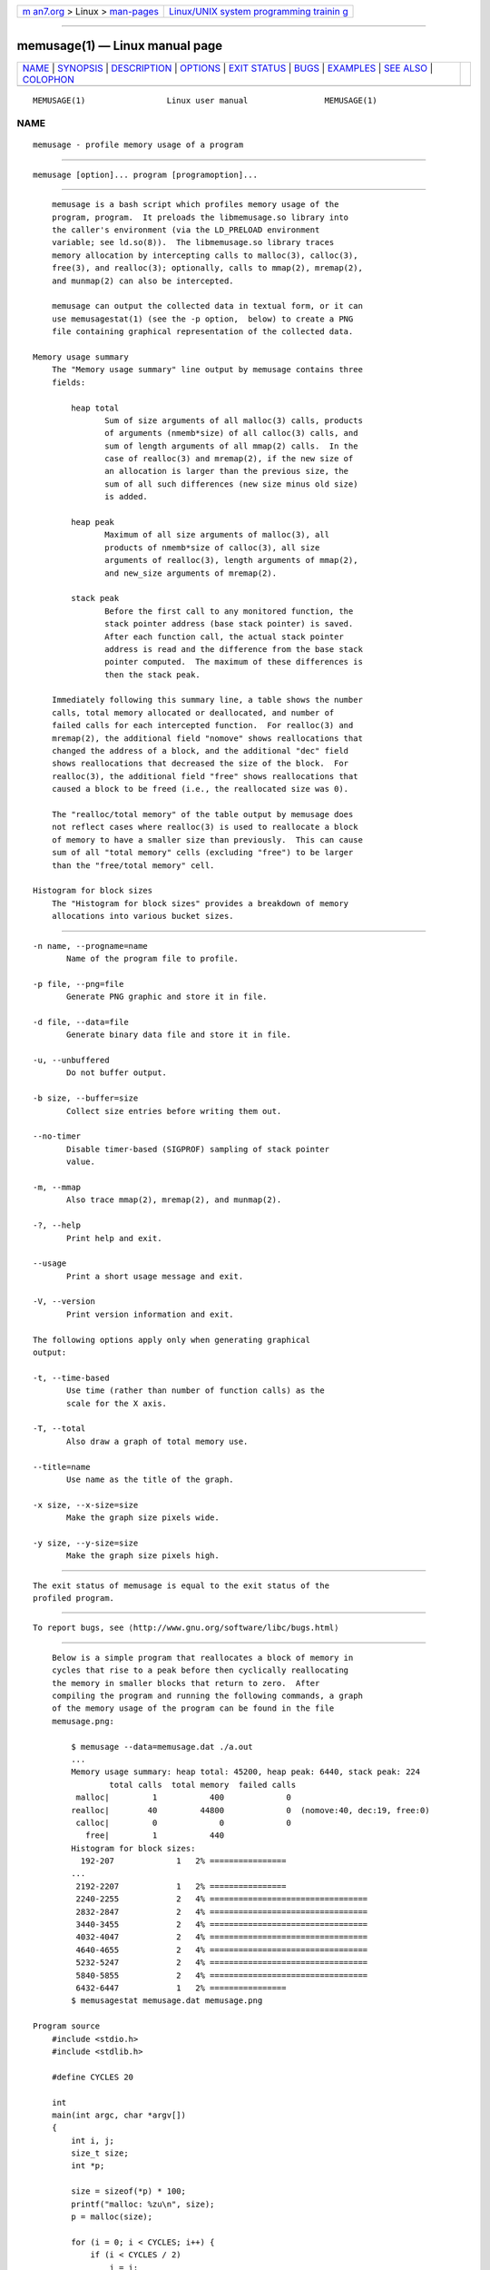 .. container:: page-top

.. container:: nav-bar

   +----------------------------------+----------------------------------+
   | `m                               | `Linux/UNIX system programming   |
   | an7.org <../../../index.html>`__ | trainin                          |
   | > Linux >                        | g <http://man7.org/training/>`__ |
   | `man-pages <../index.html>`__    |                                  |
   +----------------------------------+----------------------------------+

--------------

memusage(1) — Linux manual page
===============================

+-----------------------------------+-----------------------------------+
| `NAME <#NAME>`__ \|               |                                   |
| `SYNOPSIS <#SYNOPSIS>`__ \|       |                                   |
| `DESCRIPTION <#DESCRIPTION>`__ \| |                                   |
| `OPTIONS <#OPTIONS>`__ \|         |                                   |
| `EXIT STATUS <#EXIT_STATUS>`__ \| |                                   |
| `BUGS <#BUGS>`__ \|               |                                   |
| `EXAMPLES <#EXAMPLES>`__ \|       |                                   |
| `SEE ALSO <#SEE_ALSO>`__ \|       |                                   |
| `COLOPHON <#COLOPHON>`__          |                                   |
+-----------------------------------+-----------------------------------+
| .. container:: man-search-box     |                                   |
+-----------------------------------+-----------------------------------+

::

   MEMUSAGE(1)                 Linux user manual                MEMUSAGE(1)

NAME
-------------------------------------------------

::

          memusage - profile memory usage of a program


---------------------------------------------------------

::

          memusage [option]... program [programoption]...


---------------------------------------------------------------

::

          memusage is a bash script which profiles memory usage of the
          program, program.  It preloads the libmemusage.so library into
          the caller's environment (via the LD_PRELOAD environment
          variable; see ld.so(8)).  The libmemusage.so library traces
          memory allocation by intercepting calls to malloc(3), calloc(3),
          free(3), and realloc(3); optionally, calls to mmap(2), mremap(2),
          and munmap(2) can also be intercepted.

          memusage can output the collected data in textual form, or it can
          use memusagestat(1) (see the -p option,  below) to create a PNG
          file containing graphical representation of the collected data.

      Memory usage summary
          The "Memory usage summary" line output by memusage contains three
          fields:

              heap total
                     Sum of size arguments of all malloc(3) calls, products
                     of arguments (nmemb*size) of all calloc(3) calls, and
                     sum of length arguments of all mmap(2) calls.  In the
                     case of realloc(3) and mremap(2), if the new size of
                     an allocation is larger than the previous size, the
                     sum of all such differences (new size minus old size)
                     is added.

              heap peak
                     Maximum of all size arguments of malloc(3), all
                     products of nmemb*size of calloc(3), all size
                     arguments of realloc(3), length arguments of mmap(2),
                     and new_size arguments of mremap(2).

              stack peak
                     Before the first call to any monitored function, the
                     stack pointer address (base stack pointer) is saved.
                     After each function call, the actual stack pointer
                     address is read and the difference from the base stack
                     pointer computed.  The maximum of these differences is
                     then the stack peak.

          Immediately following this summary line, a table shows the number
          calls, total memory allocated or deallocated, and number of
          failed calls for each intercepted function.  For realloc(3) and
          mremap(2), the additional field "nomove" shows reallocations that
          changed the address of a block, and the additional "dec" field
          shows reallocations that decreased the size of the block.  For
          realloc(3), the additional field "free" shows reallocations that
          caused a block to be freed (i.e., the reallocated size was 0).

          The "realloc/total memory" of the table output by memusage does
          not reflect cases where realloc(3) is used to reallocate a block
          of memory to have a smaller size than previously.  This can cause
          sum of all "total memory" cells (excluding "free") to be larger
          than the "free/total memory" cell.

      Histogram for block sizes
          The "Histogram for block sizes" provides a breakdown of memory
          allocations into various bucket sizes.


-------------------------------------------------------

::

          -n name, --progname=name
                 Name of the program file to profile.

          -p file, --png=file
                 Generate PNG graphic and store it in file.

          -d file, --data=file
                 Generate binary data file and store it in file.

          -u, --unbuffered
                 Do not buffer output.

          -b size, --buffer=size
                 Collect size entries before writing them out.

          --no-timer
                 Disable timer-based (SIGPROF) sampling of stack pointer
                 value.

          -m, --mmap
                 Also trace mmap(2), mremap(2), and munmap(2).

          -?, --help
                 Print help and exit.

          --usage
                 Print a short usage message and exit.

          -V, --version
                 Print version information and exit.

          The following options apply only when generating graphical
          output:

          -t, --time-based
                 Use time (rather than number of function calls) as the
                 scale for the X axis.

          -T, --total
                 Also draw a graph of total memory use.

          --title=name
                 Use name as the title of the graph.

          -x size, --x-size=size
                 Make the graph size pixels wide.

          -y size, --y-size=size
                 Make the graph size pixels high.


---------------------------------------------------------------

::

          The exit status of memusage is equal to the exit status of the
          profiled program.


-------------------------------------------------

::

          To report bugs, see ⟨http://www.gnu.org/software/libc/bugs.html⟩


---------------------------------------------------------

::

          Below is a simple program that reallocates a block of memory in
          cycles that rise to a peak before then cyclically reallocating
          the memory in smaller blocks that return to zero.  After
          compiling the program and running the following commands, a graph
          of the memory usage of the program can be found in the file
          memusage.png:

              $ memusage --data=memusage.dat ./a.out
              ...
              Memory usage summary: heap total: 45200, heap peak: 6440, stack peak: 224
                      total calls  total memory  failed calls
               malloc|         1           400             0
              realloc|        40         44800             0  (nomove:40, dec:19, free:0)
               calloc|         0             0             0
                 free|         1           440
              Histogram for block sizes:
                192-207             1   2% ================
              ...
               2192-2207            1   2% ================
               2240-2255            2   4% =================================
               2832-2847            2   4% =================================
               3440-3455            2   4% =================================
               4032-4047            2   4% =================================
               4640-4655            2   4% =================================
               5232-5247            2   4% =================================
               5840-5855            2   4% =================================
               6432-6447            1   2% ================
              $ memusagestat memusage.dat memusage.png

      Program source
          #include <stdio.h>
          #include <stdlib.h>

          #define CYCLES 20

          int
          main(int argc, char *argv[])
          {
              int i, j;
              size_t size;
              int *p;

              size = sizeof(*p) * 100;
              printf("malloc: %zu\n", size);
              p = malloc(size);

              for (i = 0; i < CYCLES; i++) {
                  if (i < CYCLES / 2)
                      j = i;
                  else
                      j--;

                  size = sizeof(*p) * (j * 50 + 110);
                  printf("realloc: %zu\n", size);
                  p = realloc(p, size);

                  size = sizeof(*p) * ((j + 1) * 150 + 110);
                  printf("realloc: %zu\n", size);
                  p = realloc(p, size);
              }

              free(p);
              exit(EXIT_SUCCESS);
          }


---------------------------------------------------------

::

          memusagestat(1), mtrace(1), ld.so(8)

COLOPHON
---------------------------------------------------------

::

          This page is part of release 5.13 of the Linux man-pages project.
          A description of the project, information about reporting bugs,
          and the latest version of this page, can be found at
          https://www.kernel.org/doc/man-pages/.

   GNU                            2021-03-22                    MEMUSAGE(1)

--------------

Pages that refer to this page:
`memusagestat(1) <../man1/memusagestat.1.html>`__, 
`mtrace(1) <../man1/mtrace.1.html>`__

--------------

`Copyright and license for this manual
page <../man1/memusage.1.license.html>`__

--------------

.. container:: footer

   +-----------------------+-----------------------+-----------------------+
   | HTML rendering        |                       | |Cover of TLPI|       |
   | created 2021-08-27 by |                       |                       |
   | `Michael              |                       |                       |
   | Ker                   |                       |                       |
   | risk <https://man7.or |                       |                       |
   | g/mtk/index.html>`__, |                       |                       |
   | author of `The Linux  |                       |                       |
   | Programming           |                       |                       |
   | Interface <https:     |                       |                       |
   | //man7.org/tlpi/>`__, |                       |                       |
   | maintainer of the     |                       |                       |
   | `Linux man-pages      |                       |                       |
   | project <             |                       |                       |
   | https://www.kernel.or |                       |                       |
   | g/doc/man-pages/>`__. |                       |                       |
   |                       |                       |                       |
   | For details of        |                       |                       |
   | in-depth **Linux/UNIX |                       |                       |
   | system programming    |                       |                       |
   | training courses**    |                       |                       |
   | that I teach, look    |                       |                       |
   | `here <https://ma     |                       |                       |
   | n7.org/training/>`__. |                       |                       |
   |                       |                       |                       |
   | Hosting by `jambit    |                       |                       |
   | GmbH                  |                       |                       |
   | <https://www.jambit.c |                       |                       |
   | om/index_en.html>`__. |                       |                       |
   +-----------------------+-----------------------+-----------------------+

--------------

.. container:: statcounter

   |Web Analytics Made Easy - StatCounter|

.. |Cover of TLPI| image:: https://man7.org/tlpi/cover/TLPI-front-cover-vsmall.png
   :target: https://man7.org/tlpi/
.. |Web Analytics Made Easy - StatCounter| image:: https://c.statcounter.com/7422636/0/9b6714ff/1/
   :class: statcounter
   :target: https://statcounter.com/
